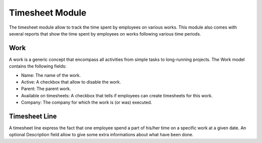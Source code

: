 Timesheet Module
################

The timesheet module allow to track the time spent by employees on
various works. This module also comes with several reports that show
the time spent by employees on works following various time periods.


Work
****

A work is a generic concept that encompass all activities from simple
tasks to long-running projects. The Work model contains the following
fields:

- Name: The name of the work.
- Active: A checkbox that allow to disable the work.
- Parent: The parent work.
- Available on timesheets: A checkbox that tells if employees can
  create timesheets for this work.
- Company: The company for which the work is (or was) executed.


Timesheet Line
**************

A timesheet line express the fact that one employee spend a part of
his/her time on a specific work at a given date. An optional
Description field allow to give some extra informations about what
have been done.
